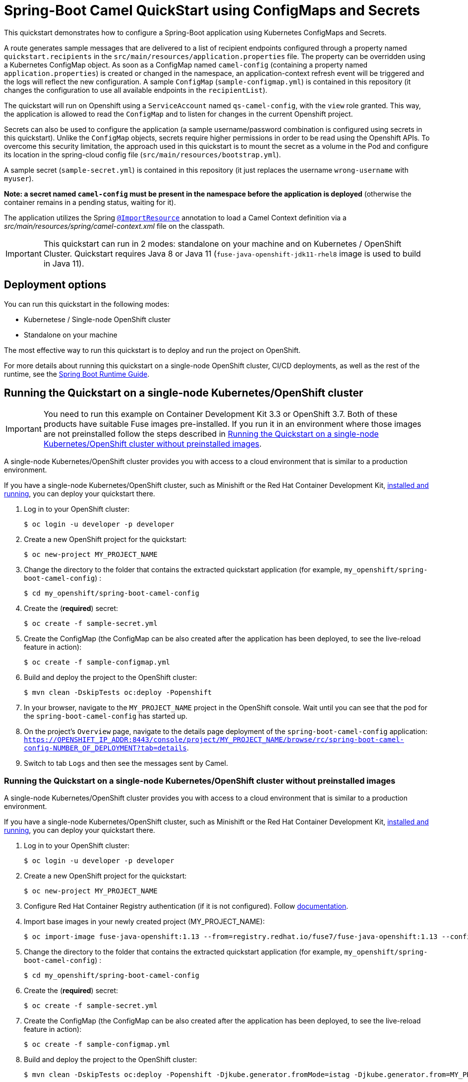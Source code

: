 = Spring-Boot Camel QuickStart using ConfigMaps and Secrets

This quickstart demonstrates how to configure a Spring-Boot application using Kubernetes ConfigMaps and Secrets.

A route generates sample messages that are delivered to a list of recipient endpoints
configured through a property named `quickstart.recipients` in the `src/main/resources/application.properties` file.
The property can be overridden using a Kubernetes ConfigMap object.
As soon as a ConfigMap named `camel-config` (containing a property named `application.properties`) is created or changed in the namespace,
 an application-context refresh event will be triggered and the logs will reflect the new configuration.
 A sample `ConfigMap` (`sample-configmap.yml`) is contained in this repository (it changes the configuration to use all available endpoints in the `recipientList`).

The quickstart will run on Openshift using a `ServiceAccount` named `qs-camel-config`, with the `view` role granted.
This way, the application is allowed to read the `ConfigMap` and to listen for changes in the current Openshift project.

Secrets can also be used to configure the application (a sample username/password combination is configured using secrets in this quickstart).
Unlike the `ConfigMap` objects, secrets require higher permissions in order to be read using the Openshift APIs.
To overcome this security limitation, the approach used in this quickstart is to mount the secret as a volume in the Pod and
configure its location in the spring-cloud config file (`src/main/resources/bootstrap.yml`).

A sample secret (`sample-secret.yml`) is contained in this repository (it just replaces the username `wrong-username` with `myuser`).

**Note: a secret named `camel-config` must be present in the namespace before the application is deployed**
(otherwise the container remains in a pending status, waiting for it).

The application utilizes the Spring http://docs.spring.io/spring/docs/current/javadoc-api/org/springframework/context/annotation/ImportResource.html[`@ImportResource`] annotation to load a Camel Context definition via a _src/main/resources/spring/camel-context.xml_ file on the classpath.

IMPORTANT: This quickstart can run in 2 modes: standalone on your machine and on Kubernetes / OpenShift Cluster. Quickstart requires Java 8 or Java 11 (`fuse-java-openshift-jdk11-rhel8` image is used to build in Java 11).

== Deployment options

You can run this quickstart in the following modes:

* Kubernetese / Single-node OpenShift cluster
* Standalone on your machine

The most effective way to run this quickstart is to deploy and run the project on OpenShift.

For more details about running this quickstart on a single-node OpenShift cluster, CI/CD deployments, as well as the rest of the runtime, see the link:http://appdev.openshift.io/docs/spring-boot-runtime.html[Spring Boot Runtime Guide].

== Running the Quickstart on a single-node Kubernetes/OpenShift cluster

IMPORTANT: You need to run this example on Container Development Kit 3.3 or OpenShift 3.7.
Both of these products have suitable Fuse images pre-installed.
If you run it in an environment where those images are not preinstalled follow the steps described in <<single-node-without-preinstalled-images>>.

A single-node Kubernetes/OpenShift cluster provides you with access to a cloud environment that is similar to a production environment.

If you have a single-node Kubernetes/OpenShift cluster, such as Minishift or the Red Hat Container Development Kit, link:http://appdev.openshift.io/docs/minishift-installation.html[installed and running], you can deploy your quickstart there.


. Log in to your OpenShift cluster:
+
[source,bash,options="nowrap",subs="attributes+"]
----
$ oc login -u developer -p developer
----

. Create a new OpenShift project for the quickstart:
+
[source,bash,options="nowrap",subs="attributes+"]
----
$ oc new-project MY_PROJECT_NAME
----

. Change the directory to the folder that contains the extracted quickstart application (for example, `my_openshift/spring-boot-camel-config`) :
+
[source,bash,options="nowrap",subs="attributes+"]
----
$ cd my_openshift/spring-boot-camel-config
----

. Create the (**required**) secret:
+
----
$ oc create -f sample-secret.yml
----

. Create the ConfigMap (the ConfigMap can be also created after the application has been deployed, to see the live-reload feature in action):
+
----
$ oc create -f sample-configmap.yml
----

. Build and deploy the project to the OpenShift cluster:
+
[source,bash,options="nowrap",subs="attributes+"]
----
$ mvn clean -DskipTests oc:deploy -Popenshift
----

. In your browser, navigate to the `MY_PROJECT_NAME` project in the OpenShift console.
Wait until you can see that the pod for the `spring-boot-camel-config` has started up.

. On the project's `Overview` page, navigate to the details page deployment of the `spring-boot-camel-config` application: `https://OPENSHIFT_IP_ADDR:8443/console/project/MY_PROJECT_NAME/browse/rc/spring-boot-camel-config-NUMBER_OF_DEPLOYMENT?tab=details`.

. Switch to tab `Logs` and then see the messages sent by Camel.

[#single-node-without-preinstalled-images]
=== Running the Quickstart on a single-node Kubernetes/OpenShift cluster without preinstalled images

A single-node Kubernetes/OpenShift cluster provides you with access to a cloud environment that is similar to a production environment.

If you have a single-node Kubernetes/OpenShift cluster, such as Minishift or the Red Hat Container Development Kit, link:http://appdev.openshift.io/docs/minishift-installation.html[installed and running], you can deploy your quickstart there.


. Log in to your OpenShift cluster:
+
[source,bash,options="nowrap",subs="attributes+"]
----
$ oc login -u developer -p developer
----

. Create a new OpenShift project for the quickstart:
+
[source,bash,options="nowrap",subs="attributes+"]
----
$ oc new-project MY_PROJECT_NAME
----

. Configure Red Hat Container Registry authentication (if it is not configured).
Follow https://access.redhat.com/documentation/en-us/red_hat_fuse/7.13/html-single/fuse_on_openshift_guide/index#configure-container-registry[documentation].

. Import base images in your newly created project (MY_PROJECT_NAME):
+
[source,bash,options="nowrap",subs="attributes+"]
----
$ oc import-image fuse-java-openshift:1.13 --from=registry.redhat.io/fuse7/fuse-java-openshift:1.13 --confirm
----

. Change the directory to the folder that contains the extracted quickstart application (for example, `my_openshift/spring-boot-camel-config`) :
+
[source,bash,options="nowrap",subs="attributes+"]
----
$ cd my_openshift/spring-boot-camel-config
----

. Create the (**required**) secret:
+
----
$ oc create -f sample-secret.yml
----

. Create the ConfigMap (the ConfigMap can be also created after the application has been deployed, to see the live-reload feature in action):
+
----
$ oc create -f sample-configmap.yml
----

. Build and deploy the project to the OpenShift cluster:
+
[source,bash,options="nowrap",subs="attributes+"]
----
$ mvn clean -DskipTests oc:deploy -Popenshift -Djkube.generator.fromMode=istag -Djkube.generator.from=MY_PROJECT_NAME/fuse-java-openshift:1.13
----

. In your browser, navigate to the `MY_PROJECT_NAME` project in the OpenShift console.
Wait until you can see that the pod for the `spring-boot-camel-config` has started up.

. On the project's `Overview` page, navigate to the details page deployment of the `spring-boot-camel-config` application: `https://OPENSHIFT_IP_ADDR:8443/console/project/MY_PROJECT_NAME/browse/rc/spring-boot-camel-config-xml-NUMBER_OF_DEPLOYMENT?tab=details`.

. Switch to tab `Logs` and then see the messages sent by Camel.

== Integration Testing

The example includes a  Kubernetes Integration Test.
Once the container image has been built and deployed in Kubernetes, the integration test can be run with:

[source,bash,options="nowrap",subs="attributes+"]
----
mvn test -Dtest=*KT
----

The test is disabled by default and has to be enabled using `-Dtest`.

== Running the quickstart standalone on your machine
To run this quickstart as a standalone project on your local machine:

. Download the project and extract the archive on your local filesystem.
. Build the project:
+
[source,bash,options="nowrap",subs="attributes+"]
----
$ cd PROJECT_DIR
$ mvn clean package
----
. Run the service:

+
[source,bash,options="nowrap",subs="attributes+"]
----
$ mvn spring-boot:run
----
. See the messages sent by Camel.
